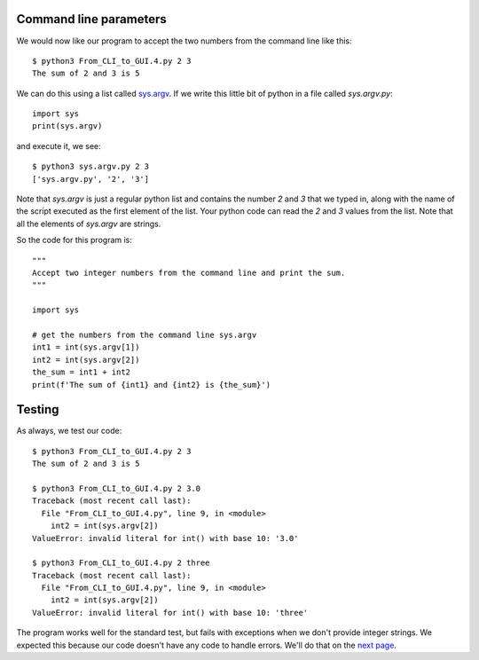 Command line parameters
-----------------------

We would now like our program to accept the two numbers from the command line
like this::

    $ python3 From_CLI_to_GUI.4.py 2 3
    The sum of 2 and 3 is 5

We can do this using a list called
`sys.argv <https://docs.python.org/3/library/sys.html#sys.argv>`_.  If we write
this little bit of python in a file called `sys.argv.py`::

    import sys
    print(sys.argv)

and execute it, we see::

    $ python3 sys.argv.py 2 3
    ['sys.argv.py', '2', '3']

Note that `sys.argv` is just a regular python list and contains the number `2`
and `3` that we typed in, along with the name of the script executed as the 
first element of the list.  Your python code can read the `2` and `3` values
from the list.  Note that all the elements of `sys.argv` are strings.

So the code for this program is::

    """
    Accept two integer numbers from the command line and print the sum.
    """

    import sys

    # get the numbers from the command line sys.argv
    int1 = int(sys.argv[1])
    int2 = int(sys.argv[2])
    the_sum = int1 + int2
    print(f'The sum of {int1} and {int2} is {the_sum}')

Testing
-------

As always, we test our code::

    $ python3 From_CLI_to_GUI.4.py 2 3
    The sum of 2 and 3 is 5

    $ python3 From_CLI_to_GUI.4.py 2 3.0
    Traceback (most recent call last):
      File "From_CLI_to_GUI.4.py", line 9, in <module>
        int2 = int(sys.argv[2])
    ValueError: invalid literal for int() with base 10: '3.0'

    $ python3 From_CLI_to_GUI.4.py 2 three
    Traceback (most recent call last):
      File "From_CLI_to_GUI.4.py", line 9, in <module>
        int2 = int(sys.argv[2])
    ValueError: invalid literal for int() with base 10: 'three'

The program works well for the standard test, but fails with exceptions when
we don't provide integer strings.  We expected this because our code doesn't
have any code to handle errors.  We'll do that on the 
`next page <https://github.com/rzzzwilson/PythonEtudes/wiki/From_CLI_to_GUI.5>`_.
